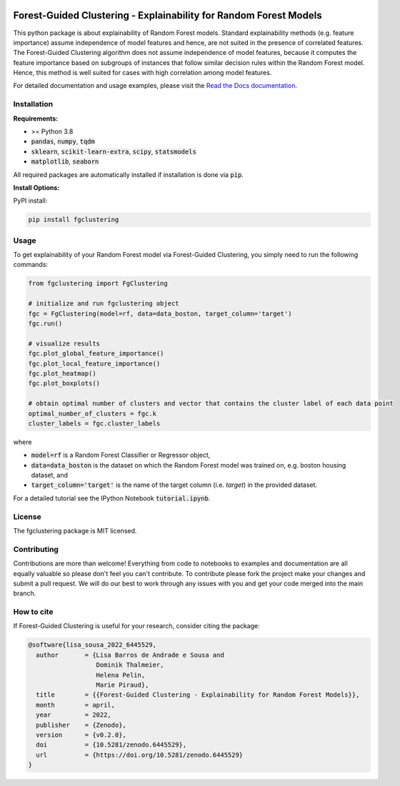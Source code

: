 |Stars| |PyPI| |Docs| |Cite|

.. |Stars| image:: https://img.shields.io/github/stars/HelmholtzAI-Consultants-Munich/forest_guided_clustering?logo=GitHub&color=yellow
   :target: https://github.com/HelmholtzAI-Consultants-Munich/forest_guided_clustering/stargazers
.. |PyPI| image:: https://img.shields.io/pypi/v/fgclustering.svg
   :target: https://pypi.org/project/fgclustering
.. |Docs| image:: https://readthedocs.org/projects/forest-guided-clustering/badge/?version=latest
   :target: https://forest-guided-clustering.readthedocs.io
.. |Cite| image:: https://zenodo.org/badge/397931780.svg
   :target: https://zenodo.org/badge/latestdoi/397931780
   
.. image:: docs/FGC_Logo.png
   :width: 200

Forest-Guided Clustering - Explainability for Random Forest Models
=========================================================================

This python package is about explainability of Random Forest models. Standard explainability methods (e.g. feature importance) assume independence of model features and hence, are not suited in the presence of correlated features. The Forest-Guided Clustering algorithm does not assume independence of model features, because it computes the feature importance based on subgroups of instances that follow similar decision rules within the Random Forest model. Hence, this method is well suited for cases with high correlation among model features.

For detailed documentation and usage examples, please visit the `Read the Docs documentation <https://forest-guided-clustering.readthedocs.io/>`_. 


Installation
-------------------------------

**Requirements:**

- >= Python 3.8 
- :code:`pandas`, :code:`numpy`, :code:`tqdm`
- :code:`sklearn`, :code:`scikit-learn-extra`, :code:`scipy`, :code:`statsmodels`
- :code:`matplotlib`, :code:`seaborn`

All required packages are automatically installed if installation is done via :code:`pip`.

**Install Options:**

PyPI install:

.. code:: bash

    pip install fgclustering



Usage
-------------------------------

To get explainability of your Random Forest model via Forest-Guided Clustering, you simply need to run the following commands:

.. code:: python

   from fgclustering import FgClustering
   
   # initialize and run fgclustering object
   fgc = FgClustering(model=rf, data=data_boston, target_column='target')
   fgc.run()
   
   # visualize results
   fgc.plot_global_feature_importance()
   fgc.plot_local_feature_importance()
   fgc.plot_heatmap()
   fgc.plot_boxplots()
   
   # obtain optimal number of clusters and vector that contains the cluster label of each data point
   optimal_number_of_clusters = fgc.k
   cluster_labels = fgc.cluster_labels

where 

- :code:`model=rf` is a Random Forest Classifier or Regressor object,
- :code:`data=data_boston` is the dataset on which the Random Forest model was trained on, e.g. boston housing dataset, and
- :code:`target_column='target'` is the name of the target column (i.e. *target*) in the provided dataset. 

For a detailed tutorial see the IPython Notebook :code:`tutorial.ipynb`.


License
-------------------------------

The fgclustering package is MIT licensed.


Contributing
-------------------------------

Contributions are more than welcome! Everything from code to notebooks to examples and documentation are all equally valuable so please don't feel you can't contribute. To contribute please fork the project make your changes and submit a pull request. We will do our best to work through any issues with you and get your code merged into the main branch.

How to cite
-------------------------------

If Forest-Guided Clustering is useful for your research, consider citing the package:

.. code:: 

   @software{lisa_sousa_2022_6445529,
     author       = {Lisa Barros de Andrade e Sousa and
                     Dominik Thalmeier,
                     Helena Pelin,
                     Marie Piraud},
     title        = {{Forest-Guided Clustering - Explainability for Random Forest Models}},
     month        = april,
     year         = 2022,
     publisher    = {Zenodo},
     version      = {v0.2.0},
     doi          = {10.5281/zenodo.6445529},
     url          = {https://doi.org/10.5281/zenodo.6445529}
   }

